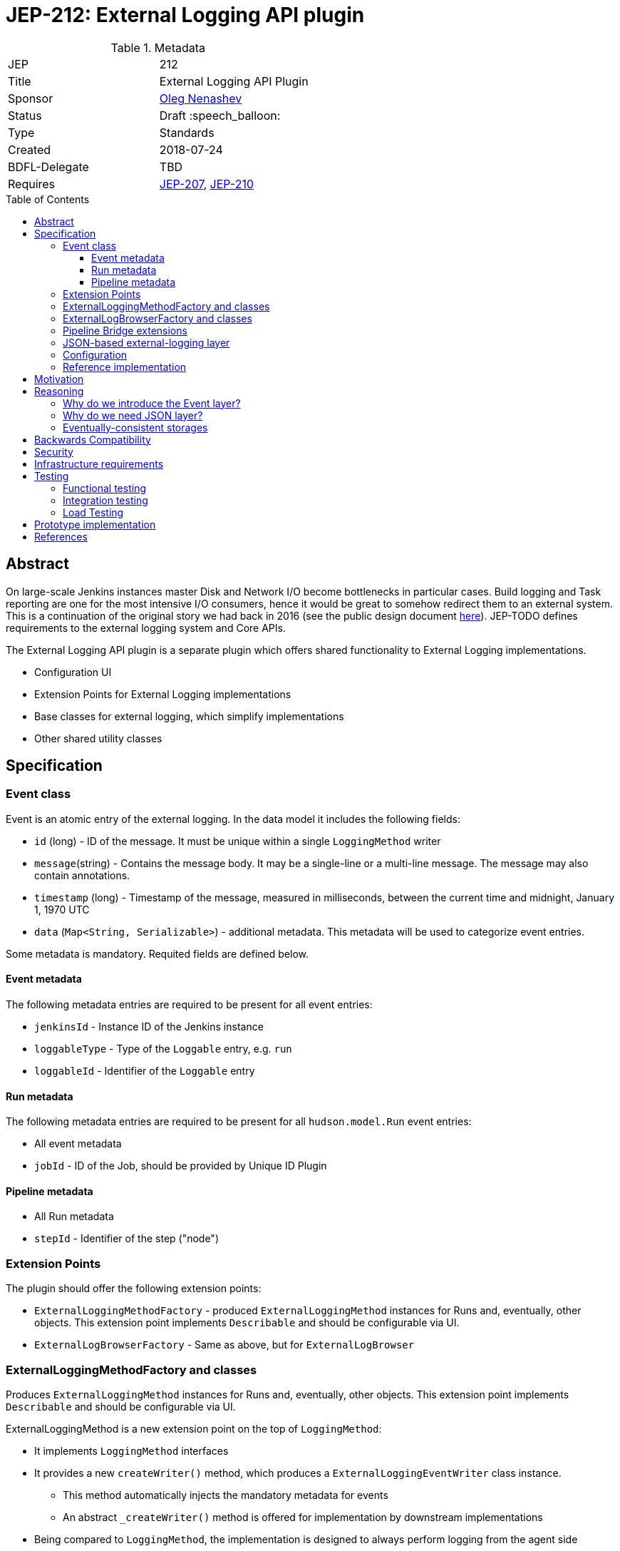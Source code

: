 = JEP-212: External Logging API plugin
:toc: preamble
:toclevels: 3
ifdef::env-github[]
:tip-caption: :bulb:
:note-caption: :information_source:
:important-caption: :heavy_exclamation_mark:
:caution-caption: :fire:
:warning-caption: :warning:
endif::[]

.Metadata
[cols="2"]
|===
| JEP
| 212

| Title
| External Logging API Plugin

| Sponsor
| link:https://github.com/oleg-nenashev[Oleg Nenashev]

// Use the script `set-jep-status <jep-number> <status>` to update the status.
| Status
| Draft :speech_balloon:

| Type
| Standards

| Created
| 2018-07-24

| BDFL-Delegate
| TBD

//
//
// Uncomment if there is an associated placeholder JIRA issue.
//| JIRA
//| :bulb: https://issues.jenkins-ci.org/browse/JENKINS-nnnnn[JENKINS-nnnnn] :bulb:
//
//
// Uncomment if discussion will occur in forum other than jenkinsci-dev@ mailing list.
//| Discussions-To
//| :bulb: Link to where discussion and final status announcement will occur :bulb:
//
//
// Uncomment if this JEP depends on one or more other JEPs.
| Requires
| link:/jep/jep-207[JEP-207], link:/jep/jep-210[JEP-210]
//
//
// Uncomment and fill if this JEP is rendered obsolete by a later JEP
//| Superseded-By
//| :bulb: JEP-NUMBER :bulb:
//
//
// Uncomment when this JEP status is set to Accepted, Rejected or Withdrawn.
//| Resolution
//| :bulb: Link to relevant post in the jenkinsci-dev@ mailing list archives :bulb:

|===

== Abstract

On large-scale Jenkins instances master Disk and Network I/O become bottlenecks in particular cases.
Build logging and Task reporting are one for the most intensive I/O consumers,
hence it would be great to somehow redirect them to an external system.
This is a continuation of the original story we had back in 2016
(see the public design document
link:TODO[here]).
JEP-TODO defines requirements to the external logging system and Core APIs.

The External Logging API plugin is a separate plugin
which offers shared functionality to External Logging implementations.

* Configuration UI
* Extension Points for External Logging implementations
* Base classes for external logging,
which simplify implementations
* Other shared utility classes

== Specification

=== Event class

Event is an atomic entry of the external logging.
In the data model it includes the following fields:

* `id` (long) - ID of the message.
  It must be unique within a single `LoggingMethod` writer
* `message`(string) - Contains the message body.
  It may be a single-line or a multi-line message.
  The message may also contain annotations.
* `timestamp` (long) - Timestamp of the message,
  measured in milliseconds, between
  the current time and midnight, January 1, 1970 UTC
////
(svanoort)
Timestamp when first part of message generated, or last? Or perhaps both?
////
* `data` (`Map<String, Serializable>`) - additional metadata.
  This metadata will be used to categorize event entries.
////
(svanoort)
Why not enforce something simpler than Serializable for (meta)data which can be consumed by non-Java clients potentially, i.e. JSON perhaps?

Better yet: JSON (or Map<String, JsonType> that gets converted to a JSON document) for most things, and a Map<String, Serializable> of JenkinsInternal stuff -- with as little as possible in the latter category.

To do cloud-native effectively, we need to have something consumable directly from the browser or that potentially be consumed by a non-Java source. (ab)use of java serialization is generally discouraged at this point -- we should only be doing it where 100% required.

Actually yeah, here's my proposal: we have JSON field that can be trivially converted by Java since types will map over. Then we have a Map<String, Serializable> with serializables stored (edited)base64, which can be ignored by non-Java consumers.
////

Some metadata is mandatory.
Requited fields are defined below.

==== Event metadata

The following metadata entries are required to be present
for all event entries:

* `jenkinsId` - Instance ID of the Jenkins instance
////
(svanoort)
We probably need an API on the master that provides this easily (or at least there wasn't one the last time I checked, you had to kind of duplicate the method used for web requests).
////
* `loggableType`  - Type of the `Loggable` entry, e.g. `run`
* `loggableId` - Identifier of the `Loggable` entry

==== Run metadata

The following metadata entries are required to be present
for all `hudson.model.Run` event entries:

* All event metadata
* `jobId` - ID of the Job, should be provided by Unique ID Plugin

==== Pipeline metadata

* All Run metadata
* `stepId` - Identifier of the step ("node")
////
(svanoort)
I think you probably mean flowNodeId, since that's the actual object that is mapped to where a log originates from (1 or more flownodes per step - an important key point).
////

=== Extension Points

The plugin should offer the following extension points:

* `ExternalLoggingMethodFactory` -
produced `ExternalLoggingMethod` instances for Runs and, eventually, other objects.
This extension point implements `Describable`
and should be configurable via UI.
* `ExternalLogBrowserFactory` -
Same as above, but for `ExternalLogBrowser`

=== ExternalLoggingMethodFactory and classes

Produces `ExternalLoggingMethod` instances for Runs and, eventually, other objects.
This extension point implements `Describable`
and should be configurable via UI.

ExternalLoggingMethod is a new extension point on the top of `LoggingMethod`:

* It implements `LoggingMethod` interfaces
* It provides a new `createWriter()` method,
which produces a `ExternalLoggingEventWriter` class instance.
** This method automatically injects the mandatory metadata for events
** An abstract `_createWriter()` method is offered for implementation by downstream implementations
* Being compared to `LoggingMethod`,
the implementation is designed to always perform logging
from the agent side

ExternalLoggingEventWriter class:

* The class is `Serializable`.
It will be sent to the agent side.
* The class offers the following abstract methods:
** `void writeEvent(Event event) throws IOException`
- writing event to the remote storage
* The class also stores metadata, which may be injected into the events
** The class stores a Map of Serializable metadata entries
////
(svanoort)
Similarly, consider a non-Java map of metadata that can be consumed by other sources, plus a smaller Java serialized grouping.

 This makes parsing easier for non-java consumers too
////
** The class offers API, which allow setting the metadata.
   This API will be used by `ExternalLoggingMethod` implementations and other logic
   to provide additional metadata if required

=== ExternalLogBrowserFactory and classes

This factory just produces instances of `ExternalLogBrowser`.
This class offers an abstraction layer for external log browsing.

`ExternalLogBrowser` will also provide an abstraction layer for
eventual consistency management.
This layer will be determined during reference implementation polishing.

=== Pipeline Bridge extensions

The plugin should also implement Pipeline `LogStorage` and `LogStorageFactory` extension points
so that it transparently supports Pipeline with existing API.

Pipeline Storage JEP is documented in JEP-TODO.

=== JSON-based external-logging layer

The API Plugin should offer a convenience layer in order
to support a number of most common logging providers like
Logstash, Fluentd, Elasticsearch, AWS CloudWatch, etc.

This layer should provide the following features:

* Utility classes for reading and writing JSON Events,
including parsing/writing `ConsoleNote` objects
* Base classes for constructing JSON queries for fetching data
////
(svanoort) Consider GraphQL for an event querying API?
////

Other convenience layers will be defined during prototyping.

=== Configuration

External Logging API plugin should be fully configurable via
WebUI and _Configuration-as-Code Plugin_.
It includes:

* Selection of `LoggingMethod` and `LogStorage` factories
* Configuration of built-in External Logging and Log Browser factories
* Any other configuration options

=== Reference implementation

As a reference implementation of the _External Logging API_ plugin,
a new _External Logging for Elasticsearch Plugin_ will be implemented.
Other implementations may be also created.

== Motivation

JEP-207 introduces a new API in the core for adding External logging features,
but it does not provide neither configuration UI nor convenient API for implementing these storage engines.
This API plugin does that.
One may say that all bits in the current design could be implemented
as a part of the Jenkins core.
It is true, but detaching of the plugin has the following motivation:

* The plugin will have a separate release cycle so that changes in it
  can be delivered and backported independently from the core's release cycle
* The approach allows keeping the patches on the core's side minimal
* The approach allows integrating with Pipeline Log Storage API introduced in Pipeline plugins (JEP-200)

All External Log Storage implementations are expected to extend this plugin
instead of just using API provided by the Core.
Core APIs may be still used to define custom `LoggingMethodLocator` impelemtations,
e.g. to define a custom logger allocation logic.

== Reasoning

=== Why do we introduce the Event layer?

Jenkins project usually operates with logs as data streams and lines,
especially on the agent side.
On the other hand, modern log storage systems operate with "events" -
atomic objects which may include multi-line strings and various metadata.
Example: exception stacktraces may go to log storage as a single event and
then they can be processed by external systems like Logstash if needed.
The idea in this plugin is to offer bridge logic which converts
stream-based logging into event-based logic.

Jesse Glick has raised the concern that Event layer may not be helpful
taking the current state,
because a lot of code would need to be updated so that the events get captured properly.
Opinion of the JEP sponsor is that this JEP offers a foundation layer
so that it may be implemented.
Reworking the entire Jenkins API to events is NOT an objective for this JEP-200,
but it may be added in subsequent JEPs.

=== Why do we need JSON layer?

Many popular log storage engines store events in a JSON format:
Fluentd, Logstash, Elasticsearch, AWS CloudWatch, etc.
Offering a JSON layer as a part of the API plugin could greatly
simplify such implementations.

=== Eventually-consistent storages

Some target storages are eventually consistent.
One cannot just write the data to remote storage and then reliably read it.
It is critical for log browsers:

* When a run finishes, querying data does not guarantee we get all the data
* `Loggable#isCompleted()` call is not enough,
some entries may be missing for "completed" entries

Such issue explains why we need a special watch layer to determine whether logs are actually completed.
////
(svanoort) Polling-based or notification-based watch layer? This strikes me as a wrinkle that may be deceptively complex.
////
It explains why we need a special logic/queries to determine whether the log is actually complete.

Full logic for the layer should be determined during reference implementation.

== Backwards Compatibility

The External Logging API plugin will follow the compatibility requirements
defined in the upstream JEP-TODO for the core.
It will also offer API for plugins, which will allow reporting incompatibilities.

== Security

There is no special security requirements defined at this level.
JEP-207 defines top-level security requirements.

== Infrastructure requirements

There is no special infrastructure requirements defined for
this JEP.
Subsequent JEPs for the implementations may define such infrastructure
requirements.

== Testing

=== Functional testing

All tests will be implemented using Jenkins Test Harness or
Acceptance Test Harness (ATH) frameworks.

The following use-cases must be covered:

* Backward compatibility
* Upgradeability - upgraded instances use the Filesystem Storage by default
* Smoke tests - logging Method locators are invoked for new runs

=== Integration testing

Once JENKINS-TODO is implemented, integration tests with _External Task Logging for Logstash Plugin_
and other reference implementations should be added to the
`essentialsTest()` run.

=== Load Testing

There is no special log testing requirements for this story.
External Logging API and its implementations are responsible to execute
performance and load testing,
if deemed necessary.

== Prototype implementation

* https://github.com/oleg-nenashev/external-logging-api-plugin
* https://github.com/oleg-nenashev/external-logging-logstash-plugin

== References

* link:https://speakerdeck.com/onenashev/jw2016-hackathon-external-build-logging-prototype-demo[External Build Logging demo slides, 2016]
* link:https://github.com/jenkinsci/custom-war-packager/tree/master/demo/external-logging-elasticsearch[External Task logging with Elasticsearch demo, 2018]
* link:/jep/jep-207[JEP-207] - External Build Logging support in the Jenkins Core
